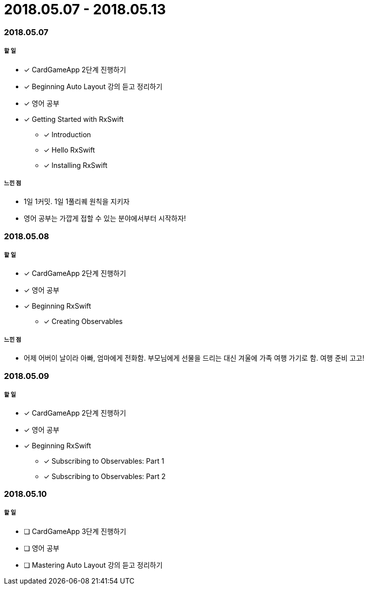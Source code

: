 = 2018.05.07 - 2018.05.13

=== 2018.05.07

===== 할 일 
* [*] CardGameApp 2단계 진행하기
* [*] Beginning Auto Layout 강의 듣고 정리하기
* [*] 영어 공부
* [*] Getting Started with RxSwift
** [*] Introduction
** [*] Hello RxSwift
** [*] Installing RxSwift

===== 느낀 점
* 1일 1커밋. 1일 1풀리퀘 원칙을 지키자
* 영어 공부는 가깝게 접할 수 있는 분야에서부터 시작하자!

=== 2018.05.08

===== 할 일
* [*] CardGameApp 2단계 진행하기
* [*] 영어 공부
* [*] Beginning RxSwift
** [*] Creating Observables

===== 느낀 점
* 어제 어버이 날이라 아빠, 엄마에게 전화함. 부모님에게 선물을 드리는 대신 겨울에 가족 여행 가기로 함. 여행 준비 고고!

=== 2018.05.09

===== 할 일 
* [*] CardGameApp 2단계 진행하기
* [*] 영어 공부
* [*] Beginning RxSwift
** [*] Subscribing to Observables: Part 1
** [*] Subscribing to Observables: Part 2

=== 2018.05.10

===== 할 일
* [ ] CardGameApp 3단계 진행하기
* [ ] 영어 공부
* [ ] Mastering Auto Layout 강의 듣고 정리하기